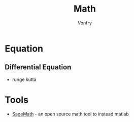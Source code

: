 #+TITLE: Math
#+AUTHOR: Vonfry

* Equation
** Differential Equation
   - runge kutta

* Tools
- [[https://www.sagemath.org/][SageMath]] - an open source math tool to
  instead matlab
